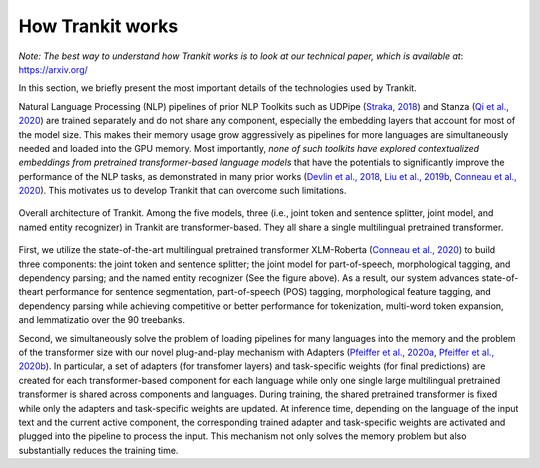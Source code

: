 How Trankit works
=================

*Note: The best way to understand how Trankit works is to look at our technical paper, which is available at*: https://arxiv.org/

In this section, we briefly present the most important details of the technologies used by Trankit.

Natural Language Processing (NLP) pipelines of prior NLP Toolkits such as UDPipe (`Straka, 2018 <hhttps://www.aclweb.org/anthology/K18-2020/>`_) and Stanza (`Qi et al., 2020 <https://arxiv.org/pdf/2003.07082.pdf>`_) are trained separately and do not share any component, especially the embedding layers that account for most of the model size. This makes their memory usage grow aggressively as pipelines for more languages are simultaneously needed and loaded into the GPU memory. Most importantly, *none of such toolkits have explored contextualized embeddings from pretrained transformer-based language models* that have the potentials to significantly improve the performance of the NLP tasks, as demonstrated in many prior works (`Devlin et al., 2018 <https://arxiv.org/abs/1810.04805>`_, `Liu et al., 2019b <https://arxiv.org/abs/1907.11692>`_, `Conneau et al., 2020 <https://arxiv.org/abs/1911.02116>`_). This motivates us to develop Trankit that can overcome such limitations.

.. figure:: architecture.jpg
    :width: 350
    :alt: Trankit Architecture
    :align: center

    Overall architecture of Trankit. Among the five models, three (i.e., joint token and sentence splitter, joint model, and named entity recognizer) in Trankit are transformer-based. They all share a single multilingual pretrained transformer.

First, we utilize the state-of-the-art multilingual pretrained transformer XLM-Roberta (`Conneau et al., 2020 <https://arxiv.org/abs/1911.02116>`_) to build three components: the joint token and sentence splitter; the joint model for part-of-speech, morphological tagging, and dependency parsing; and the named entity recognizer (See the figure above). As a result, our system advances state-of-theart performance for sentence segmentation, part-of-speech (POS) tagging, morphological feature tagging, and dependency parsing while achieving competitive or better performance for tokenization, multi-word token expansion, and lemmatizatio over the 90 treebanks.

Second, we simultaneously solve the problem of loading pipelines for many languages into the memory and the problem of the transformer size with our novel plug-and-play mechanism with Adapters (`Pfeiffer et al., 2020a <https://arxiv.org/abs/2005.00247>`_, `Pfeiffer et al., 2020b <https://arxiv.org/abs/2007.07779>`_). In particular, a set of adapters (for transfomer layers) and task-specific weights (for final predictions) are created for each transformer-based component for each language while only one single large multilingual pretrained transformer is shared across components and languages. During training, the shared pretrained transformer is fixed while only the adapters and task-specific weights are updated. At inference time, depending on the language of the input text and the current active component, the corresponding trained adapter and task-specific weights are activated and plugged into the pipeline to process the input. This mechanism not only solves the memory problem but also substantially reduces the training time.

